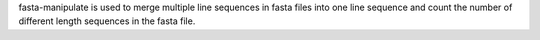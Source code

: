 fasta-manipulate is used to merge multiple line sequences in fasta files into one line sequence and count the number of different length sequences in the fasta file.
